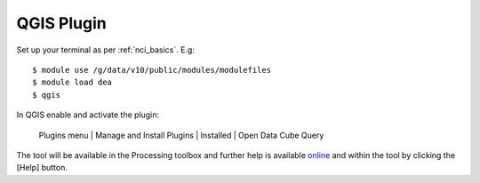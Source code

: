 .. highlight:: console

.. _qgis_plugin:

QGIS Plugin
===========

Set up your terminal as per :ref:`nci_basics`. E.g::

    $ module use /g/data/v10/public/modules/modulefiles
    $ module load dea
    $ qgis


In QGIS enable and activate the plugin:

    Plugins menu | Manage and Install Plugins | Installed | Open Data Cube Query

The tool will be available in the Processing toolbox and further help is available
`online <https://datacube-qgis.readthedocs.io>`_ and within the tool by clicking the [Help] button.


